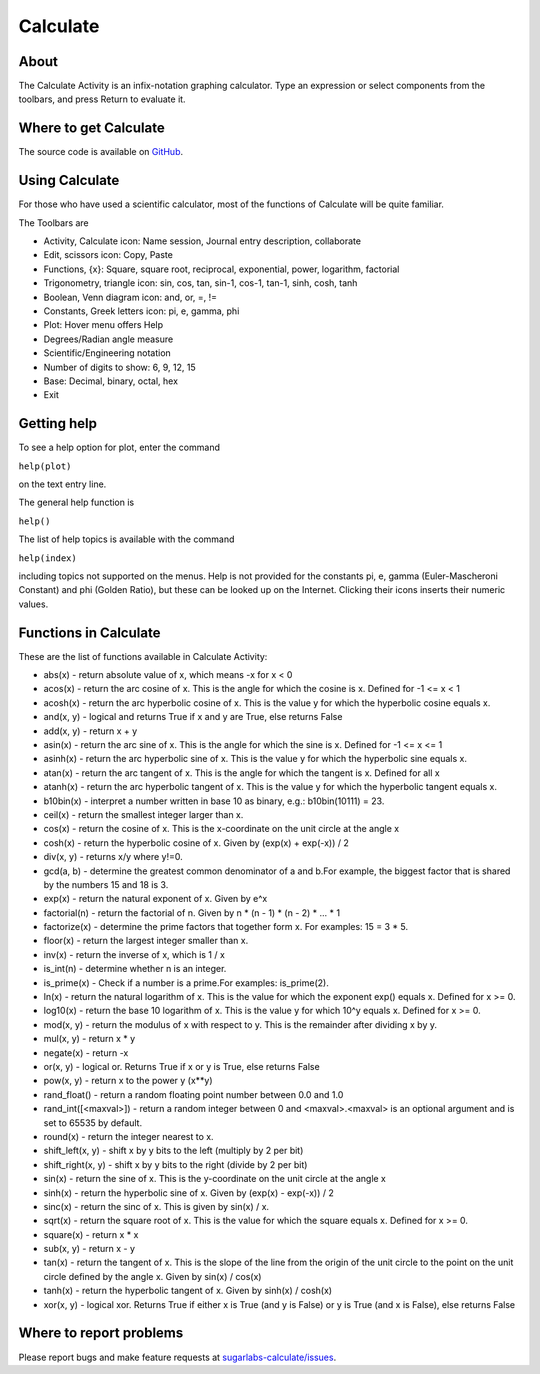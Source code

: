 .. _calculate:

=========
Calculate
=========

About
-----

The Calculate Activity is an infix-notation graphing calculator. Type an expression or select components from the toolbars, and press Return to evaluate it.

.. image :: ../images/Activity-Calculate.png

Where to get Calculate
----------------------

The source code is available on `GitHub <https://github.com/sugarlabs/sugarlabs-calculate>`__.

Using Calculate
---------------

For those who have used a scientific calculator, most of the functions of Calculate will be quite familiar.

The Toolbars are

* Activity, Calculate icon: Name session, Journal entry description, collaborate 

* Edit, scissors icon: Copy, Paste 

* Functions, {x}: Square, square root, reciprocal, exponential, power, logarithm, factorial 

* Trigonometry, triangle icon: sin, cos, tan, sin-1, cos-1, tan-1, sinh, cosh, tanh 

* Boolean, Venn diagram icon: and, or, =, != 

* Constants, Greek letters icon: pi, e, gamma, phi 

* Plot: Hover menu offers Help 

* Degrees/Radian angle measure 

* Scientific/Engineering notation 

* Number of digits to show: 6, 9, 12, 15 

* Base: Decimal, binary, octal, hex 

* Exit 

Getting help
------------

To see a help option for plot, enter the command

``help(plot)``

on the text entry line. 

The general help function is

``help()``

The list of help topics is available with the command

``help(index)``

including topics not supported on the menus. Help is not provided for the constants pi, e, gamma (Euler-Mascheroni Constant) and phi (Golden Ratio), but these can be looked up on the Internet. Clicking their icons inserts their numeric values.

Functions in Calculate
----------------------

These are the list of functions available in Calculate Activity:

* abs(x) - return absolute value of x, which means -x for x < 0

* acos(x) - return the arc cosine of x. This is the angle for which the cosine is x. Defined for -1 <= x < 1

* acosh(x) - return the arc hyperbolic cosine of x. This is the value y for which the hyperbolic cosine equals x.

* and(x, y) - logical and returns True if x and y are True, else returns False

* add(x, y) - return x + y

* asin(x) - return the arc sine of x. This is the angle for which the sine is x. Defined for -1 <= x <= 1

* asinh(x) - return the arc hyperbolic sine of x. This is the value y for which the hyperbolic sine equals x.

* atan(x) - return the arc tangent of x. This is the angle for which the tangent is x. Defined for all x

* atanh(x) - return the arc hyperbolic tangent of x. This is the value y for which the hyperbolic tangent equals x.

* b10bin(x) - interpret a number written in base 10 as binary, e.g.: b10bin(10111) = 23.

* ceil(x) - return the smallest integer larger than x.

* cos(x) - return the cosine of x. This is the x-coordinate on the unit circle at the angle x

* cosh(x) - return the hyperbolic cosine of x. Given by (exp(x) + exp(-x)) / 2

* div(x, y) - returns x/y where y!=0.

* gcd(a, b) - determine the greatest common denominator of a and b.For example, the biggest factor that is shared by the numbers 15 and 18 is 3.

* exp(x) - return the natural exponent of x. Given by e^x

* factorial(n) - return the factorial of n. Given by n * (n - 1) * (n - 2) * ... * 1

* factorize(x) - determine the prime factors that together form x. For examples: 15 = 3 * 5.

* floor(x) - return the largest integer smaller than x.

* inv(x) - return the inverse of x, which is 1 / x

* is_int(n) - determine whether n is an integer.

* is_prime(x) - Check if a number is a prime.For examples: is_prime(2).

* ln(x) - return the natural logarithm of x. This is the value for which the exponent exp() equals x. Defined for x >= 0.

* log10(x) - return the base 10 logarithm of x. This is the value y for which 10^y equals x. Defined for x >= 0.

* mod(x, y) - return the modulus of x with respect to y. This is the remainder after dividing x by y.

* mul(x, y) - return x * y

* negate(x) - return -x

* or(x, y) - logical or. Returns True if x or y is True, else returns False

* pow(x, y) - return x to the power y (x**y)

* rand_float() - return a random floating point number between 0.0 and 1.0

* rand_int([<maxval>]) - return a random integer between 0 and <maxval>.<maxval> is an optional argument and is set to 65535 by default.

* round(x) - return the integer nearest to x.

* shift_left(x, y) - shift x by y bits to the left (multiply by 2 per bit)

* shift_right(x, y) - shift x by y bits to the right (divide by 2 per bit)

* sin(x) - return the sine of x. This is the y-coordinate on the unit circle at the angle x

* sinh(x) - return the hyperbolic sine of x. Given by (exp(x) - exp(-x)) / 2

* sinc(x) - return the sinc of x. This is given by sin(x) / x.

* sqrt(x) - return the square root of x. This is the value for which the square equals x. Defined for x >= 0.

* square(x) - return x * x

* sub(x, y) - return x - y

* tan(x) - return the tangent of x. This is the slope of the line from the origin of the unit circle to the point on the unit circle defined by the angle x. Given by sin(x) / cos(x)

* tanh(x) - return the hyperbolic tangent of x. Given by sinh(x) / cosh(x)

* xor(x, y) - logical xor. Returns True if either x is True (and y is False) or y is True (and x is False), else returns False


Where to report problems
------------------------

Please report bugs and make feature requests at `sugarlabs-calculate/issues <https://github.com/sugarlabs/sugarlabs-calculate/issues>`__.
